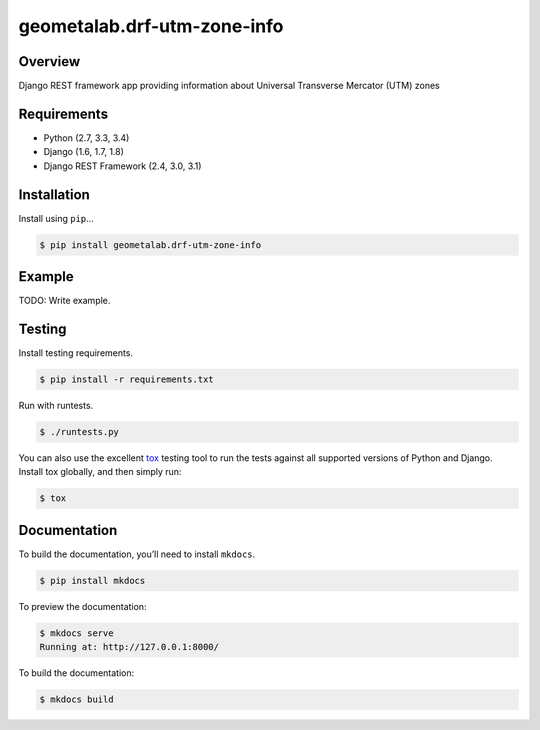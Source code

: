 geometalab.drf-utm-zone-info
======================================

|build-status-image| |pypi-version|

Overview
--------

Django REST framework app providing information about Universal Transverse Mercator (UTM) zones

Requirements
------------

-  Python (2.7, 3.3, 3.4)
-  Django (1.6, 1.7, 1.8)
-  Django REST Framework (2.4, 3.0, 3.1)

Installation
------------

Install using ``pip``\ …

.. code:: bash

    $ pip install geometalab.drf-utm-zone-info

Example
-------

TODO: Write example.

Testing
-------

Install testing requirements.

.. code:: bash

    $ pip install -r requirements.txt

Run with runtests.

.. code:: bash

    $ ./runtests.py

You can also use the excellent `tox`_ testing tool to run the tests
against all supported versions of Python and Django. Install tox
globally, and then simply run:

.. code:: bash

    $ tox

Documentation
-------------

To build the documentation, you’ll need to install ``mkdocs``.

.. code:: bash

    $ pip install mkdocs

To preview the documentation:

.. code:: bash

    $ mkdocs serve
    Running at: http://127.0.0.1:8000/

To build the documentation:

.. code:: bash

    $ mkdocs build

.. _tox: http://tox.readthedocs.org/en/latest/

.. |build-status-image| image:: https://secure.travis-ci.org/geometalab/drf-utm-zone-info.svg?branch=master
   :target: http://travis-ci.org/geometalab/drf-utm-zone-info?branch=master
.. |pypi-version| image:: https://img.shields.io/pypi/v/geometalab.drf-utm-zone-info.svg
   :target: https://pypi.python.org/pypi/geometalab.drf-utm-zone-info
